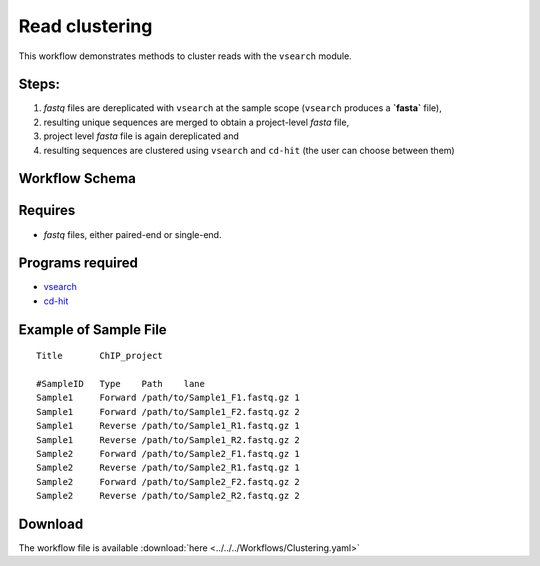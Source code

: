 Read clustering 
---------------------

This workflow demonstrates methods to cluster reads with the ``vsearch`` module.

Steps:
~~~~~~~

1. `fastq` files are dereplicated with ``vsearch`` at the sample scope (``vsearch`` produces a **`fasta`** file),
2. resulting unique sequences are merged to obtain a project-level `fasta` file,
3. project level `fasta` file is again dereplicated and 
4. resulting sequences are clustered using ``vsearch`` and ``cd-hit`` (the user can choose between them)

Workflow Schema
~~~~~~~~~~~~~~~~

.. image:: Clustering.png
   :alt: Read clustering DAG

Requires
~~~~~~~~

* `fastq` files, either paired-end or single-end.

Programs required
~~~~~~~~~~~~~~~~~~

* `vsearch      <https://github.com/torognes/vsearch>`_
* `cd-hit       <http://weizhongli-lab.org/cd-hit/>`_


Example of Sample File
~~~~~~~~~~~~~~~~~~~~~~

::

    Title	ChIP_project

    #SampleID	Type	Path    lane
    Sample1	Forward	/path/to/Sample1_F1.fastq.gz 1
    Sample1	Forward	/path/to/Sample1_F2.fastq.gz 2
    Sample1	Reverse	/path/to/Sample1_R1.fastq.gz 1
    Sample1	Reverse	/path/to/Sample1_R2.fastq.gz 2
    Sample2	Forward	/path/to/Sample2_F1.fastq.gz 1
    Sample2	Reverse	/path/to/Sample2_R1.fastq.gz 1
    Sample2	Forward	/path/to/Sample2_F2.fastq.gz 2
    Sample2	Reverse	/path/to/Sample2_R2.fastq.gz 2

Download
~~~~~~~~~

The workflow file is available :download:`here <../../../Workflows/Clustering.yaml>`

